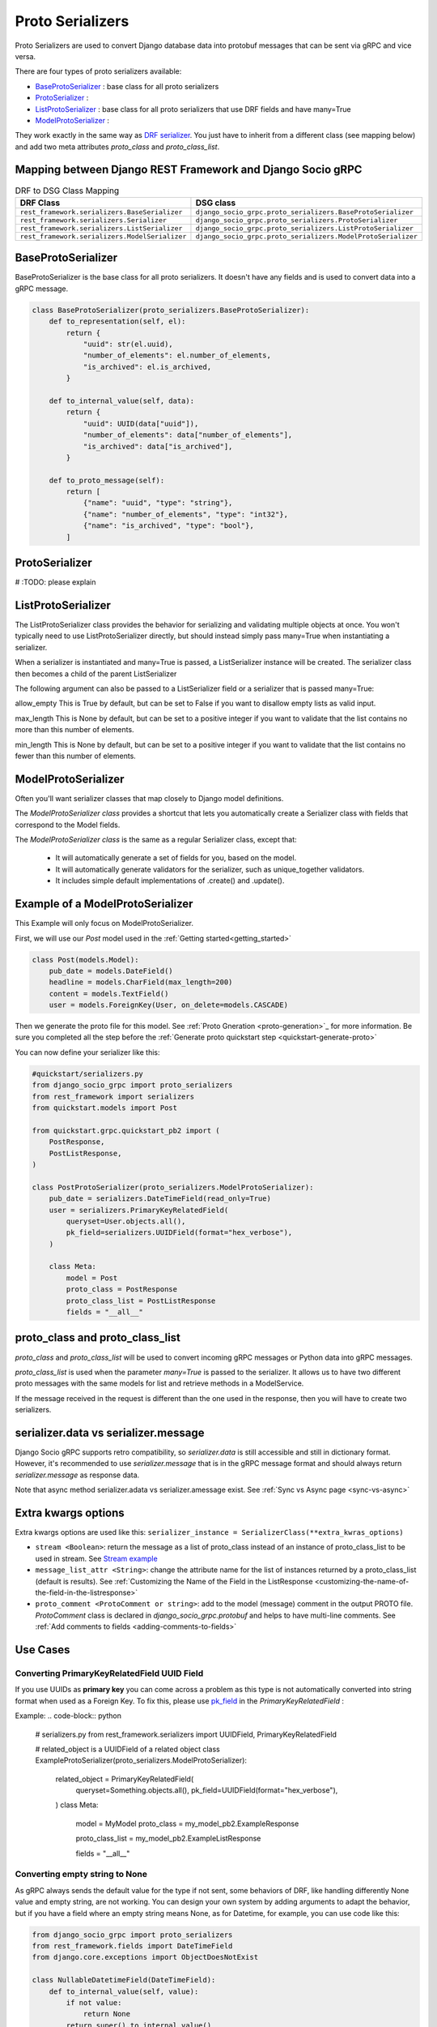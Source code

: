 .. _proto-serializers:

Proto Serializers
=================

Proto Serializers are used to convert Django database data into protobuf messages that can be sent via gRPC and vice versa.

There are four types of proto serializers available:

- `BaseProtoSerializer <#baseprotoserializer>`_ : base class for all proto serializers
- `ProtoSerializer <#protoserializer>`_ :  
- `ListProtoSerializer <#listprotoserializer>`_ : base class for all proto serializers that use DRF fields and have many=True
- `ModelProtoSerializer <#modelprotoserializer>`_ : 
  

They work exactly in the same way as `DRF serializer <https://www.django-rest-framework.org/api-guide/serializers/>`_. You just have to inherit from a different class (see mapping below) and add two meta attributes `proto_class` and `proto_class_list`.

Mapping between Django REST Framework and Django Socio gRPC
----------------------------------------------------------

.. list-table:: DRF to DSG Class Mapping
   :widths: 50 50
   :header-rows: 1

   * - DRF Class
     - DSG class
   * - ``rest_framework.serializers.BaseSerializer``
     - ``django_socio_grpc.proto_serializers.BaseProtoSerializer``
   * - ``rest_framework.serializers.Serializer``
     - ``django_socio_grpc.proto_serializers.ProtoSerializer``
   * - ``rest_framework.serializers.ListSerializer``
     - ``django_socio_grpc.proto_serializers.ListProtoSerializer``
   * - ``rest_framework.serializers.ModelSerializer``
     - ``django_socio_grpc.proto_serializers.ModelProtoSerializer``


BaseProtoSerializer
-------------------

BaseProtoSerializer is the base class for all proto serializers. It doesn't have any fields and is used to convert data into a gRPC message.

.. code-block:: python

    class BaseProtoSerializer(proto_serializers.BaseProtoSerializer):
        def to_representation(self, el):
            return {
                "uuid": str(el.uuid),
                "number_of_elements": el.number_of_elements,
                "is_archived": el.is_archived,
            }

        def to_internal_value(self, data):
            return {
                "uuid": UUID(data["uuid"]),
                "number_of_elements": data["number_of_elements"],
                "is_archived": data["is_archived"],
            }

        def to_proto_message(self):
            return [
                {"name": "uuid", "type": "string"},
                {"name": "number_of_elements", "type": "int32"},
                {"name": "is_archived", "type": "bool"},
            ]

ProtoSerializer
---------------

# :TODO: please explain



ListProtoSerializer
-------------------

The ListProtoSerializer class provides the behavior for serializing and validating multiple objects at once. You won't typically need to use ListProtoSerializer directly, but should instead simply pass many=True when instantiating a serializer.

When a serializer is instantiated and many=True is passed, a ListSerializer instance will be created. The serializer class then becomes a child of the parent ListSerializer

The following argument can also be passed to a ListSerializer field or a serializer that is passed many=True:

allow_empty
This is True by default, but can be set to False if you want to disallow empty lists as valid input.

max_length
This is None by default, but can be set to a positive integer if you want to validate that the list contains no more than this number of elements.

min_length
This is None by default, but can be set to a positive integer if you want to validate that the list contains no fewer than this number of elements.


ModelProtoSerializer
--------------------

Often you'll want serializer classes that map closely to Django model definitions.

The *ModelProtoSerializer class* provides a shortcut that lets you automatically create a Serializer class with fields that correspond to the Model fields.

The *ModelProtoSerializer class* is the same as a regular Serializer class, except that:

 - It will automatically generate a set of fields for you, based on the model.
 - It will automatically generate validators for the serializer, such as unique_together validators.
 - It includes simple default implementations of .create() and .update().


Example of a  ModelProtoSerializer
-----------------------------------

This Example will only focus on ModelProtoSerializer.

First, we will use our `Post` model used in the :ref:`Getting started<getting_started>`

.. code-block:: python

    class Post(models.Model):
        pub_date = models.DateField()
        headline = models.CharField(max_length=200)
        content = models.TextField()
        user = models.ForeignKey(User, on_delete=models.CASCADE)

Then we generate the proto file for this model. See :ref:`Proto Gneration <proto-generation>`_ for more information. Be sure you completed all the step before the :ref:`Generate proto quickstart step <quickstart-generate-proto>`

You can now define your serializer like this:

.. code-block:: python

    #quickstart/serializers.py
    from django_socio_grpc import proto_serializers
    from rest_framework import serializers
    from quickstart.models import Post

    from quickstart.grpc.quickstart_pb2 import (
        PostResponse,
        PostListResponse,
    )

    class PostProtoSerializer(proto_serializers.ModelProtoSerializer):
        pub_date = serializers.DateTimeField(read_only=True)
        user = serializers.PrimaryKeyRelatedField(
            queryset=User.objects.all(),
            pk_field=serializers.UUIDField(format="hex_verbose"),
        )

        class Meta:
            model = Post
            proto_class = PostResponse
            proto_class_list = PostListResponse
            fields = "__all__"
            

proto_class and proto_class_list
--------------------------------

`proto_class` and `proto_class_list` will be used to convert incoming gRPC messages or Python data into gRPC messages.

`proto_class_list` is used when the parameter `many=True` is passed to the serializer. It allows us to have two different proto messages with the same models for list and retrieve methods in a ModelService.

If the message received in the request is different than the one used in the response, then you will have to create two serializers.

serializer.data vs serializer.message
-------------------------------------

Django Socio gRPC supports retro compatibility, so `serializer.data` is still accessible and still in dictionary format. However, it's recommended to use `serializer.message` that is in the gRPC message format and should always return `serializer.message` as response data.

Note that async method serializer.adata vs serializer.amessage exist. See :ref:`Sync vs Async page <sync-vs-async>`

Extra kwargs options
--------------------

Extra kwargs options are used like this: ``serializer_instance = SerializerClass(**extra_kwras_options)``

- ``stream <Boolean>``: return the message as a list of proto_class instead of an instance of proto_class_list to be used in stream. See `Stream example <https://github.com/socotecio/django-socio-grpc/blob/master/django_socio_grpc/mixins.py#L136>`_

- ``message_list_attr <String>``: change the attribute name for the list of instances returned by a proto_class_list (default is results). See :ref:`Customizing the Name of the Field in the ListResponse <customizing-the-name-of-the-field-in-the-listresponse>`

- ``proto_comment <ProtoComment or string>``: add to the model (message) comment in the output PROTO file. `ProtoComment` class is declared in `django_socio_grpc.protobuf` and helps to have multi-line comments.  See :ref:`Add comments to fields <adding-comments-to-fields>`


Use Cases
---------

=============================================
Converting PrimaryKeyRelatedField UUID Field
=============================================

If you use UUIDs as **primary key** you can come across a problem as this type is not automatically converted into string format when used as a Foreign Key.
To fix this, please use `pk_field <https://www.django-rest-framework.org/api-guide/relations/#primarykeyrelatedfield>`_ in the `PrimaryKeyRelatedField` :


Example:
.. code-block:: python
    # serializers.py
    from rest_framework.serializers import UUIDField, PrimaryKeyRelatedField

    # related_object is a UUIDField of a related object
    class ExampleProtoSerializer(proto_serializers.ModelProtoSerializer):
        related_object = PrimaryKeyRelatedField(
            queryset=Something.objects.all(),
            pk_field=UUIDField(format="hex_verbose"),
        )
        class Meta:
            model = MyModel
            proto_class = my_model_pb2.ExampleResponse 

            proto_class_list = my_model_pb2.ExampleListResponse 

            fields = "__all__"

=========================================
Converting empty string to None
=========================================

As gRPC always sends the default value for the type if not sent, some behaviors of DRF, like handling differently None value and empty string, are not working.
You can design your own system by adding arguments to adapt the behavior, but if you have a field where an empty string means None, as for Datetime, for example, you can use code like this:

.. code-block:: python

    from django_socio_grpc import proto_serializers
    from rest_framework.fields import DateTimeField
    from django.core.exceptions import ObjectDoesNotExist

    class NullableDatetimeField(DateTimeField):
        def to_internal_value(self, value):
            if not value:
                return None
            return super().to_internal_value()

    class ExampleProtoSerializer(proto_serializers.ModelProtoSerializer):
        example_datetime = NullableDatetimeField(validators=[])

        class Meta:
            model = Example
            proto_class = example_pb2.Example
            proto_class_list = example_pb2.ExampleListResponse
            fields = "__all__"


==============================
Read-Only and Write-Only Props
==============================

If the setting `SEPARATE_READ_WRITE_MODEL` is `True`, Django Socio gRPC will automatically use `read_only` and `write_only` field kwargs to generate fields only in the request or response message. This is also true for Django fields with specific values (e.g., `editable=False`).

Example:

.. code-block:: python

    class BasicLoginServiceSerializer(proto_serializers.ProtoSerializer):

        user_name = serializers.CharField(read_only=True)
        email = serializers.CharField()
        password = serializers.CharField(write_only=True)

        class Meta:
            fields = ["user_name", "email", "password"]

Will result in the following proto after generation:

.. code-block:: proto

    message BasicLoginServiceRequest {
        string user_name = 1;
        string password = 2;
    }

    message BasicLoginServiceResponse {
        string user_name = 1;
        string email = 2;
    }

=================
Nested Serializer
=================

Django Socio gRPC supports *nested serializers* without any extra work. Just try it.

.. code-block:: python

    class RelatedFieldModelSerializer(proto_serializers.ModelProtoSerializer):
        foreign_obj = ForeignModelSerializer(read_only=True)
        many_many_obj = ManyManyModelSerializer(read_only=True, many=True)

        class Meta:
            model = RelatedFieldModel
            fields = ["uuid", "foreign_obj", "many_many_obj"]

Will result in the following proto after generation:

.. code-block:: proto

    message RelatedFieldModelResponse {
        string uuid = 1;
        ForeignModelResponse foreign_obj = 2;
        repeated ManyManyModelResponse many_many_obj = 3;
    }

====================================
Special Case of BaseProtoSerializer
====================================

As `BaseProtoSerializer` doesn't have fields but only `to_representation` and `to_internal_value`, we can't automatically introspect code to find the correct proto type.

To address this issue, you have to manually declare the name and protobuf type of the `BaseProtoSerializer` in a `to_proto_message` method.

This `to_proto_message` needs to return a list of dictionaries in the same format as :ref:`grpc action <grpc_action>` request or response as a list input.

.. code-block:: python

    class BaseProtoExampleSerializer(proto_serializers.BaseProtoSerializer):
        def to_representation(self, el):
            return {
                "uuid": str(el.uuid),
                "number_of_elements": el.number_of_elements,
                "is_archived": el.is_archived,
            }

        def to_proto_message(self):
            return [
                {"name": "uuid", "type": "string"},
                {"name": "number_of_elements", "type": "int32"},
                {"name": "is_archived", "type": "bool"},
            ]

Generated Proto:

.. code-block:: proto

    message BaseProtoExampleResponse {
        string uuid = 1;
        int32 number_of_elements = 2;
        bool is_archived = 3;
    }


=====================================
Special Case of SerializerMethodField
=====================================

DRF ``SerializerMethodField`` class is a field type that returns the result of a method. So there is no possibility to automatically find the type of this field. To circumvent this problem, Django Socio gRPC introduces function introspection where we are looking for return annotation in the method to find the prototype.

.. code-block:: python

    from typing import List, Dict

    class ExampleSerializer(proto_serializers.ProtoSerializer):

        default_method_field = serializers.SerializerMethodField()
        custom_method_field = serializers.SerializerMethodField(method_name="custom_method")

        def get_default_method_field(self, obj) -> int:
            return 3

        def custom_method(self, obj) -> List[Dict]:
            return [{"test": "test"}]

        class Meta:
            fields = ["default_method_field", "custom_method_field"]

Generated Proto:

.. code-block:: proto

    message ExampleResponse {
        int32 default_method_field = 2;
        repeated google.protobuf.Struct custom_method_field = 3;
    }


.. _customizing-the-name-of-the-field-in-the-listresponse:
=====================================================
Customizing the Name of the Field in the ListResponse
=====================================================

By default, the name of the field used for the list response is `results`. You can override it in the meta of your serializer:

.. code-block:: python

    class ExampleSerializer(proto_serializers.ProtoSerializer):

        uuid = serializers.CharField()
        name = serializers.CharField()

        class Meta:
            message_list_attr = "list_custom_field_name"
            fields = ["uuid", "name"]

Generated Proto:

.. code-block:: proto

    message ExampleResponse {
        string uuid = 1;
        string name = 2;
    }

    message ExampleListResponse {
        repeated ExampleResponse list_custom_field_name = 1;
        int32 count = 2;
    }

.. _adding-comments-to-fields:
========================
Adding Comments to Fields
========================

You could specify comments for fields in your model (proto message) via `help_text` attribute and `django_socio_grpc.utils.tools.ProtoComment` class:

.. code-block:: python

    class ExampleSerializer(proto_serializers.ProtoSerializer):

        name = serializers.CharField(help_text=ProtoComment(["Comment for the name field"]))
        value = serializers.CharField(help_text=ProtoComment(["Multiline comment", "for the value field"]))

        class Meta:
            fields = ["name", "value"]

Generated Proto:

.. code-block:: proto

    message ExampleResponse {
        // Comment for the name field
        string name = 1;
        // Multiline comment
        // for the value field
        string value = 2;
    }

# :TODO: should a cardinality example be added here?